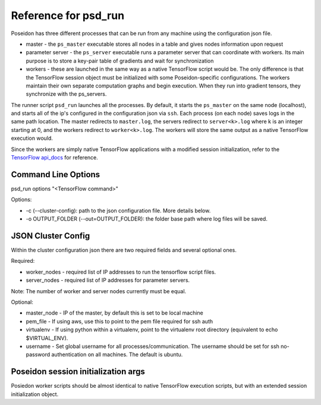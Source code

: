Reference for psd_run
=====================

Poseidon has three different processes that can be run from any machine using the configuration json file.

* master - the ``ps_master`` executable stores all nodes in a table and gives nodes information upon request
* parameter server - the ``ps_server`` executable runs a parameter server that can coordinate with workers. Its main purpose is to store a key-pair table of gradients and wait for synchronization
* workers - these are launched in the same way as a native TensorFlow script would be. The only difference is that the TensorFlow session object must be initialized with some Poseidon-specific configurations. The workers maintain their own separate computation graphs and begin execution. When they run into gradient tensors, they synchronize with the ps_servers.

The runner script ``psd_run`` launches all the processes. By default, it starts the ``ps_master`` on the same node (localhost), and starts all of the ip's configured in the configuration json via ``ssh``. Each process (on each node) saves logs in the same path location. The master redirects to ``master.log``, the servers redirect to ``server<k>.log`` where k is an integer starting at 0, and the workers redirect to ``worker<k>.log``. The workers will store the same output as a native TensorFlow execution would.

Since the workers are simply native TensorFlow applications with a modified session initialization, refer to the `TensorFlow api_docs <https://www.tensorflow.org/versions/r0.10/api_docs/python/>`_ for reference.

Command Line Options
--------------------

psd_run options "<TensorFlow command>"

Options:

* -c (--cluster-config): path to the json configuration file. More details below.
* -o OUTPUT_FOLDER (--out=OUTPUT_FOLDER): the folder base path where log files will be saved.

JSON Cluster Config
-------------------

Within the cluster configuration json there are two required fields and several optional ones.

Required:

* worker_nodes - required list of IP addresses to run the tensorflow script files.
* server_nodes - required list of IP addresses for parameter servers.
Note: The number of worker and server nodes currently must be equal.

Optional:

* master_node - IP of the master, by default this is set to be local machine
* pem_file - If using aws, use this to point to the pem file required for ssh auth
* virtualenv - If using python within a virtualenv, point to the virtualenv root directory (equivalent to  echo $VIRTUAL_ENV).
* username - Set global username for all processes/communication. The username should be set for ssh no-password authentication on all machines. The default is ubuntu.

Poseidon session initialization args
------------------------------------

Posiedon worker scripts should be almost identical to native TensorFlow execution scripts, but with an extended session initialization object.
